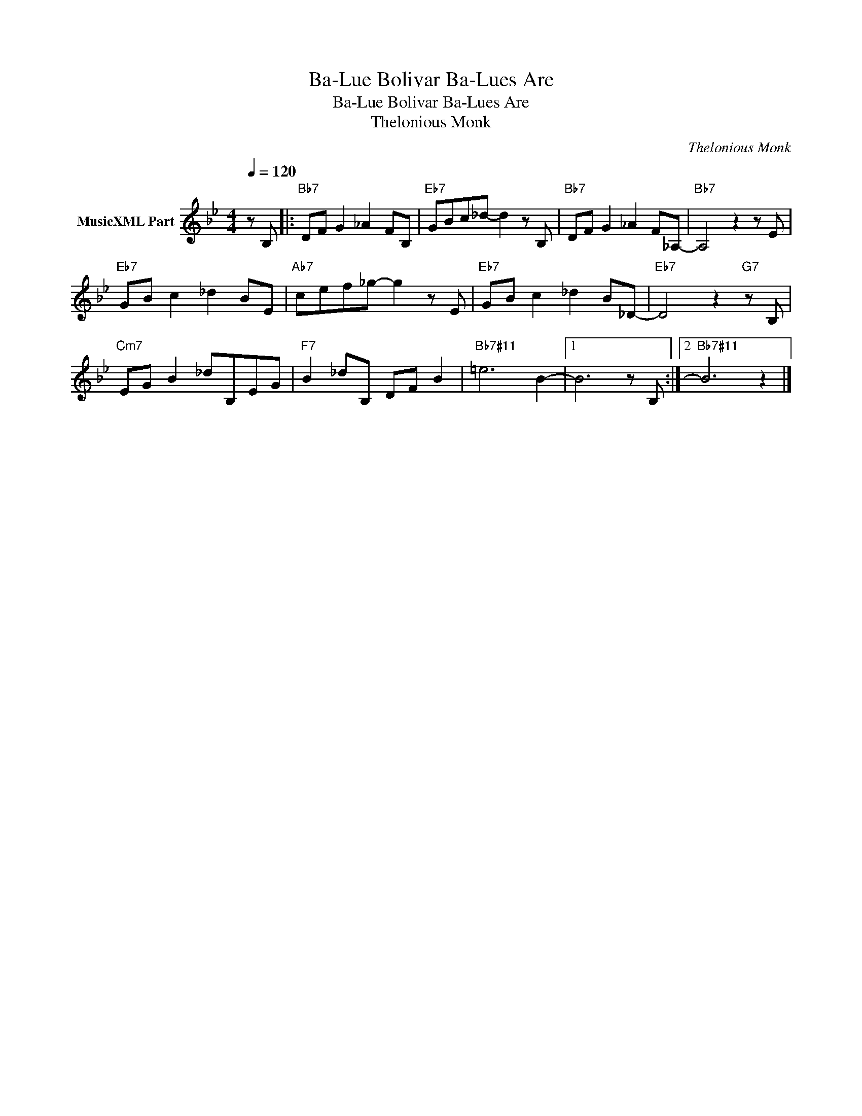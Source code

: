 X:1
T:Ba-Lue Bolivar Ba-Lues Are
T:Ba-Lue Bolivar Ba-Lues Are
T:Thelonious Monk
C:Thelonious Monk
Z:All Rights Reserved
L:1/8
Q:1/4=120
M:4/4
K:Bb
V:1 treble nm="MusicXML Part"
%%MIDI program 0
%%MIDI control 7 102
%%MIDI control 10 64
V:1
 z B, |:"Bb7" DF G2 _A2 FB, |"Eb7" GBc_d- d2 z B, |"Bb7" DF G2 _A2 F_A,- |"Bb7" A,4 z2 z E | %5
"Eb7" GB c2 _d2 BE |"Ab7" cef_g- g2 z E |"Eb7" GB c2 _d2 B_D- |"Eb7" D4 z2"G7" z B, | %9
"Cm7" EG B2 _dB,EG |"F7" B2 _dB, DF B2 |"Bb7#11" =e6 B2- |1 B6 z B, :|2"Bb7#11" B6 z2 |] %14


